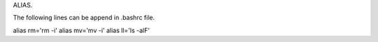ALIAS.

The following lines can be append in .bashrc file.

alias rm='rm -i'
alias mv='mv -i'
alias ll='ls -alF'
